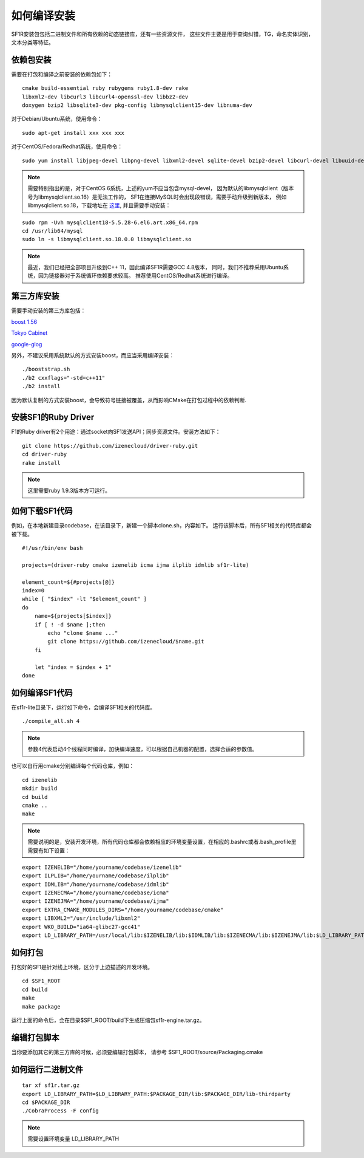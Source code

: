 如何编译安装
============

SF1R安装包包括二进制文件和所有依赖的动态链接库，还有一些资源文件，
这些文件主要是用于查询纠错，TG，命名实体识别，文本分类等特征。

依赖包安装
----------

需要在打包和编译之前安装的依赖包如下：

::

    cmake build-essential ruby rubygems ruby1.8-dev rake
    libxml2-dev libcurl3 libcurl4-openssl-dev libbz2-dev
    doxygen bzip2 libsqlite3-dev pkg-config libmysqlclient15-dev libnuma-dev 

对于Debian/Ubuntu系统，使用命令： 

::

    sudo apt-get install xxx xxx xxx

对于CentOS/Fedora/Redhat系统，使用命令：

::
    
    sudo yum install libjpeg-devel libpng-devel libxml2-devel sqlite-devel bzip2-devel libcurl-devel libuuid-devel pcre-devel readline-devel mysql-devel

.. note::
    需要特别指出的是，对于CentOS 6系统，上述的yum不应当包含mysql-devel，
    因为默认的libmysqlclient（版本号为libmysqlclient.so.16）是无法工作的，
    SF1在连接MySQL时会出现段错误，需要手动升级到新版本，
    例如libmysqlclient.so.18，下载地址在 `这里`_, 并且需要手动安装：

.. _这里: http://www6.atomicorp.com/channels/atomic/centos/6/x86_64/RPMS/

::

    sudo rpm -Uvh mysqlclient18-5.5.28-6.el6.art.x86_64.rpm
    cd /usr/lib64/mysql
    sudo ln -s libmysqlclient.so.18.0.0 libmysqlclient.so


.. note::
    最近，我们已经把全部项目升级到C++ 11，因此编译SF1R需要GCC 4.8版本，
    同时，我们不推荐采用Ubuntu系统，因为链接器对于系统循环依赖要求较高。
    推荐使用CentOS/Redhat系统进行编译。



第三方库安装
------------

需要手动安装的第三方库包括：

`boost 1.56`_

`Tokyo Cabinet`_ 

`google-glog`_ 

.. _boost 1.56: http://www.boost.org
.. _Tokyo Cabinet: https://github.com/izenecloud/thirdparty/tree/master/tokyocabinet
.. _google-glog: https://github.com/izenecloud/thirdparty/tree/master/glog 



另外，不建议采用系统默认的方式安装boost，而应当采用编译安装：

::
    
    ./booststrap.sh
    ./b2 cxxflags="-std=c++11"
    ./b2 install

因为默认复制的方式安装boost，会导致符号链接被覆盖，从而影响CMake在打包过程中的依赖判断.

安装SF1的Ruby Driver
---------------------

F1的Ruby driver有2个用途：通过socket向SF1发送API；同步资源文件。安装方法如下：

::
    
    git clone https://github.com/izenecloud/driver-ruby.git
    cd driver-ruby
    rake install

.. note::
    这里需要ruby 1.9.3版本方可运行。

如何下载SF1代码
----------------

例如，在本地新建目录codebase，在该目录下，新建一个脚本clone.sh，内容如下。
运行该脚本后，所有SF1相关的代码库都会被下载。

::

    #!/usr/bin/env bash

    projects=(driver-ruby cmake izenelib icma ijma ilplib idmlib sf1r-lite)

    element_count=${#projects[@]}
    index=0
    while [ "$index" -lt "$element_count" ]
    do 
        name=${projects[$index]}
        if [ ! -d $name ];then
            echo "clone $name ..."
            git clone https://github.com/izenecloud/$name.git
        fi

        let "index = $index + 1"
    done


如何编译SF1代码
----------------

在sf1r-lite目录下，运行如下命令，会编译SF1相关的代码库。

::
    
    ./compile_all.sh 4

.. note::
    参数4代表启动4个线程同时编译，加快编译速度，可以根据自己机器的配置，选择合适的参数值。

也可以自行用cmake分别编译每个代码仓库，例如：

::
    
    cd izenelib
    mkdir build
    cd build
    cmake ..
    make

.. note::
    需要说明的是，安装开发环境，所有代码仓库都会依赖相应的环境变量设置，在相应的.bashrc或者.bash_profile里需要有如下设置：

::
    
    export IZENELIB="/home/yourname/codebase/izenelib"
    export ILPLIB="/home/yourname/codebase/ilplib"
    export IDMLIB="/home/yourname/codebase/idmlib"
    export IZENECMA="/home/yourname/codebase/icma"
    export IZENEJMA="/home/yourname/codebase/ijma"
    export EXTRA_CMAKE_MODULES_DIRS="/home/yourname/codebase/cmake"
    export LIBXML2="/usr/include/libxml2"
    export WKO_BUILD="ia64-glibc27-gcc41"
    export LD_LIBRARY_PATH=/usr/local/lib:$IZENELIB/lib:$IDMLIB/lib:$IZENECMA/lib:$IZENEJMA/lib:$LD_LIBRARY_PATH

如何打包
----------

打包好的SF1是针对线上环境，区分于上边描述的开发环境。

::
    
    cd $SF1_ROOT
    cd build
    make
    make package

运行上面的命令后，会在目录$SF1_ROOT/build下生成压缩包sf1r-engine.tar.gz。

编辑打包脚本
------------

当你要添加其它的第三方库的时候，必须要编辑打包脚本， 请参考 $SF1_ROOT/source/Packaging.cmake

如何运行二进制文件
------------------

::
    
    tar xf sf1r.tar.gz
    export LD_LIBRARY_PATH=$LD_LIBRARY_PATH:$PACKAGE_DIR/lib:$PACKAGE_DIR/lib-thirdparty
    cd $PACKAGE_DIR
    ./CobraProcess -F config

.. note::
    需要设置环境变量 LD_LIBRARY_PATH
